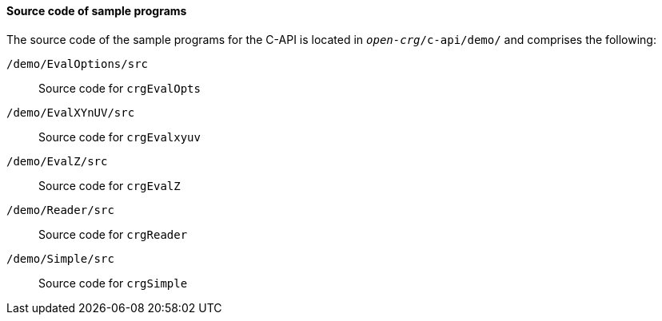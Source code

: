 ==== Source code of sample programs

The source code of the sample programs for the C-API is located in `_open-crg_/c-api/demo/` and comprises the following:

`/demo/EvalOptions/src`:: Source code for `crgEvalOpts`
`/demo/EvalXYnUV/src`:: Source code for `crgEvalxyuv`
`/demo/EvalZ/src`:: Source code for `crgEvalZ`
`/demo/Reader/src`:: Source code for `crgReader`
`/demo/Simple/src`:: Source code for `crgSimple`